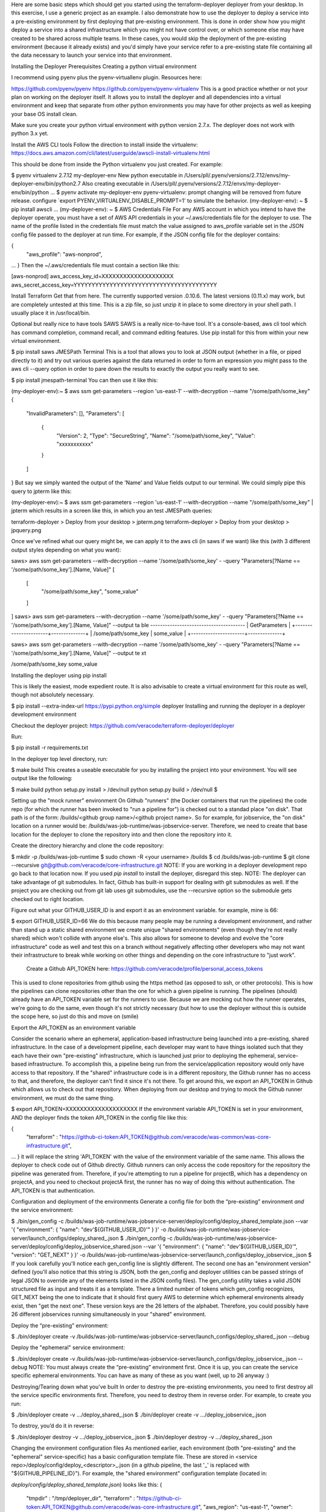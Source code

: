 Here are some basic steps which should get you started using the terraform-deployer deployer from your desktop.   In this exercise, I use a generic project as an example. I also demonstrate how to use the deployer to deploy a service into a pre-existing environment by first deploying that pre-existing environment.  This is done in order show how you might deploy a service into a shared infrastructure which you might not have control over, or which someone else may have created to be shared across multiple teams. In these cases, you would skip the deployment of the pre-existing environment (because it already exists) and you'd simply have your service refer to a pre-existing state file containing all the data necessary to launch your service into that environment.

Installing the Deployer
Prerequisites
Creating a python virtual environment

I recommend using pyenv plus the pyenv-virtuallenv plugin. Resources here:

https://github.com/pyenv/pyenv
https://github.com/pyenv/pyenv-virtualenv
This is a good practice whether or not your plan on working on the deployer itself. It allows you to install the deployer and all dependencies into a virtual environment and keep that separate from other python environments you may have for other projects as well as keeping your base OS install clean.

Make sure you create your python virtual environment with python version 2.7.x.  The deployer does not work with python 3.x yet.

Install the AWS CLI tools
Follow the direction to install inside the virtualenv: https://docs.aws.amazon.com/cli/latest/userguide/awscli-install-virtualenv.html

This should be done from inside the Python virtualenv you just created. For example:

$ pyenv virtualenv 2.7.12 my-deployer-env
New python executable in /Users/pll/.pyenv/versions/2.7.12/envs/my-deployer-env/bin/python2.7
Also creating executable in /Users/pll/.pyenv/versions/2.7.12/envs/my-deployer-env/bin/python
...
$ pyenv activate my-deployer-env
pyenv-virtualenv: prompt changing will be removed from future release. configure `export PYENV_VIRTUALENV_DISABLE_PROMPT=1' to simulate the behavior.
(my-deployer-env): ~ $ pip install awscli
...
(my-deployer-env): ~ $ 
AWS Credentials File
For any AWS account in which you intend to have the deployer operate, you must have a set of AWS API credentials in your ~/.aws/credentials file for the deployer to use. The name of the profile listed in the credentials file must match the value assigned to aws_profile variable set in the JSON config file passed to the deployer at run time. For example, if the JSON config file for the deployer contains:

{
    "aws_profile": "aws-nonprod",
...
}
Then the ~/.aws/credentials file must contain a section like this:

[aws-nonprod]
aws_access_key_id=XXXXXXXXXXXXXXXXXXXX
aws_secret_access_key=YYYYYYYYYYYYYYYYYYYYYYYYYYYYYYYYYYYYYYYY

Install Terraform
Get that from here. The currently supported version .0.10.6. The latest versions (0.11.x) may work, but are completely untested at this time.  This is a zip file, so just unzip it in place to some directory in your shell path.  I usually place it in /usr/local/bin.

Optional but really nice to have tools
SAWS
SAWS is a really nice-to-have tool. It's a console-based, aws cli tool which has command completion, command recall, and command editing features.  Use pip install for this from within your new virtual environment.

$ pip install saws
JMESPath Terminal
This is a tool that allows you to look at JSON output (whether in a file, or piped directly to it) and try out various queries against the data returned in order to form an expression you might pass to the aws cli --query option in order to pare down the results to exactly the output you really want to see.

$ pip install jmespath-terminal
You can then use it like this:

(my-deployer-env):~ $ aws ssm get-parameters --region 'us-east-1' --with-decryption --name "/some/path/some_key"
{
    "InvalidParameters": [],
    "Parameters": [
        {
            "Version": 2,
            "Type": "SecureString",
            "Name": "/some/path/some_key",
            "Value": "xxxxxxxxxxx"
        }
    ]
}
But say we simply wanted the output of the 'Name' and Value fields output to our terminal.  We could simply pipe this query to jpterm like this:

 

(my-deployer-env):~ $ aws ssm get-parameters --region 'us-east-1' --with-decryption --name "/some/path/some_key" | jpterm
which results in a screen like this, in which you an test JMESPath queries:

terraform-deployer > Deploy from your desktop > jpterm.png terraform-deployer > Deploy from your desktop > jpquery.png

Once we've refined what our query might be, we can apply it to the aws cli (in saws if we want) like this (with 3 different output styles depending on what you want):

saws> aws ssm get-parameters --with-decryption --name '/some/path/some_key' -
-query "Parameters[?Name == '/some/path/some_key'].[Name, Value]"
[
    [
        "/some/path/some_key",
        "some_value"
    ]
]
saws> aws ssm get-parameters --with-decryption --name '/some/path/some_key' -
-query "Parameters[?Name == '/some/path/some_key'].[Name, Value]" --output ta
ble
---------------------------------------
|            GetParameters            |
+----------------------+--------------+
|  /some/path/some_key |  some_value  |
+----------------------+--------------+

saws> aws ssm get-parameters --with-decryption --name '/some/path/some_key' -
-query "Parameters[?Name == '/some/path/some_key'].[Name, Value]" --output te
xt
 
/some/path/some_key     some_value

Installing the deployer using pip install

This is likely the easiest, mode expedient route.  It is also advisable to create a virtual environment for this route as well, though not absolutely necessary.

$ pip install --extra-index-url https://pypi.python.org/simple deployer
Installing and running the deployer in a deployer development environment

Checkout the deployer project:
https://github.com/veracode/terraform-deployer/deployer

Run: 

$ pip install -r requirements.txt


In the deployer top level directory, run:

$ make build
This creates a useable executable for you by installing the project into your environment.  You will see output like the following:


$ make build
python setup.py install > /dev/null
python setup.py build > /dev/null
$

Setting up the "mock runner" environment
On Github "runners" (the Docker containers that run the pipelines) the code repo (for which the runner has been invoked to "run a pipeline for") is checked out to a standad place "on disk". That path is of the form: /builds/<github group name>/<github project name>. So for example, for jobservice, the "on disk" location on a runner would be: /builds/was-job-runtime/was-jobservice-server.  Therefore, we need to create that base location for the deployer to clone the repository into and then clone the repository into it.

Create the directory hierarchy and clone the code repository:

$ mkdir -p /builds/was-job-runtime	
$ sudo chown -R <your username> /builds
$ cd /builds/was-job-runtime
$ git clone --recursive git@github.com/veracode/core-infrastructure.git
NOTE: If you are working in a deployer development repo go back to that location now. If you used *pip install* to install the deployer, disregard this step.
NOTE: The deployer can take advantage of git submodules. In fact, Github has built-in support for dealing with git submodules  as well. If the project you are checking out from git lab uses git submodules, use the --recursive option so the submodule gets checked out to right location.

 

Figure out what your GITHUB_USER_ID is and export it as an environment variable. for example, mine is 66:

$ export GITHUB_USER_ID=66
We do this because many people may be running a development environment, and rather than stand up a static shared environment we create unique "shared environments" (even though they're not really shared) which won't collide with anyone else's. This also allows for someone to develop and evolve the "core infrastructure" code as well and test this on a branch without negatively affecting other developers who may not want their infrastructure to break while working on other things and depending on the core infrastructure to "just work".


 Create a Github API_TOKEN here: https://github.com/veracode/profile/personal_access_tokens

This is used to clone repositories from github using the https method (as opposed to ssh, or other protocols). This is how the pipelines can clone repositories other than the one for which a given pipeline is running. The pipelines (should) already have an API_TOKEN variable set for the runners to use. Because we are mocking out how the runner operates, we're going to do the same, even though it's not strictly necessary (but how to use the deployer without this is outside the scope here, so just do this and move on (smile)


Export the API_TOKEN as an environment variable


Consider the scenario where an ephemeral, application-based infrastructure being launched into a pre-existing, shared infrastructure. In the case of a development pipeline, each developer may want to have things isolated such that they each have their own "pre-existing" infrastructure, which is launched just prior to deploying the ephemeral, service-based infrastructure. To accomplish this, a pipeline being run from the service/application repository would only have access to that repository. If the "shared" infrastructure code is in a different repository, the Github runner has no access to that, and therefore, the deployer can't find it since it's not there.  To get around this, we export an API_TOKEN in Github which allows us to check out that repository.  When deploying from our desktop and trying to mock the Github runner environment, we must do the same thing.

$ export API_TOKEN=XXXXXXXXXXXXXXXXXXXX
If the environment variable API_TOKEN is set in your environment, AND the deployer finds the token API_TOKEN in the config file like this:

{
    "terraform" : "https://github-ci-token:API_TOKEN@github.com/veracode/was-common/was-core-infrastructure.git",
...
}
it will replace the string 'API_TOKEN' with the value of the environment variable of the same name.  This allows the deployer to check code out of Github directly. Github runners can only access the code repository for the repository the pipeline was generated from. Therefore, if you're attempting to run a pipeline for projectB, which has a dependency on projectA, and you need to checkout projectA first, the runner has no way of doing this without authentication. The API_TOKEN is that authentication. 

Configuration and deployment of the environments
Generate a config file for both the “pre-existing” environment *and* the service environment:

$ ./bin/gen_config -c /builds/was-job-runtime/was-jobservice-server/deploy/config/deploy_shared_template.json --var '{ "environment": { "name": "dev'${GITHUB_USER_ID}'" } }' -o /builds/was-job-runtime/was-jobservice-server/launch_configs/deploy_shared_.json
$ ./bin/gen_config -c /builds/was-job-runtime/was-jobservice-server/deploy/config/deploy_jobservice_shared.json --var '{ "environment": { "name": "dev'${GITHUB_USER_ID}'", "version": "GET_NEXT" } }' -o /builds/was-job-runtime/was-jobservice-server/launch_configs/deploy_jobservice_.json
$
If you look carefully you'll notice each gen_config line is slightly different. The second one has an "environment version" defined (you'll also notice that this string is JSON, both the gen_config and deployer utilities can be passed strings of legal JSON to override any of the elements listed in the JSON config files). The gen_config utility takes a valid JSON structured file as input and treats it as a template. There a limited number of tokens which gen_config recognizes, GET_NEXT being the one to indicate that it should first query AWS to determine which ephemeral environents already exist, then "get the next one".  These version keys are the 26 letters of the alphabet. Therefore, you could possibly have 26 different jobservices running simultaneously in your "shared" environment.


Deploy the “pre-existing” environment:

$ ./bin/deployer create -v /builds/was-job-runtime/was-jobservice-server/launch_configs/deploy_shared_.json --debug


Deploy the "ephemeral" service environment:

$ ./bin/deployer create -v /builds/was-job-runtime/was-jobservice-server/launch_configs/deploy_jobservice_.json --debug
NOTE: You must always create the “pre-existing” environment first. Once it is up, you can create the service specific ephemeral environments. You can have as many of these as you want (well, up to 26 anyway :)

Destroying/Tearing down what you've built
In order to destroy the pre-existing environments, you need to first destroy all the service specific environments first. Therefore, you need to destroy them in reverse order. For example, to create you run:

$ ./bin/deployer create -v .../deploy_shared_.json
$ ./bin/deployer create -v .../deploy_jobservice_.json

To destroy, you’d do it in reverse:

$ ./bin/deployer destroy -v .../deploy_jobservice_.json
$ ./bin/deployer destroy -v .../deploy_shared_.json
 

Changing the environment configuration files
As mentioned earlier, each environment (both "pre-existing" and the "ephemeral" service-specific) has a basic configuration template file. These are stored in <service repo>/deploy/config/deploy_<descriptor>_.json (in a github pipeline, the last '_' is replaced with "${GITHUB_PIPELINE_ID}").  For example, the "shared environment" configuration template (located in: 

*deploy/config/deploy_shared_template.json*) looks like this:
{
    "tmpdir" : "/tmp/deployer_dir",
    "terraform" : "https://github-ci-token:API_TOKEN@github.com/veracode/was-core-infrastructure.git",
    "aws_region": "us-east-1",
    "owner": "Veracode terraform-deployer",
    "email": "dl-noreply@veracode.com",
    "group": "devops",
    "product": "deployer",
    "aws_profile": "aws-nonprod",
    "aws_key_name": "aws_pem_key",
    "route53_tld" : "terraform-deployer.veracode.github.io",
    "environment": {
      "name": "dev",
      "version": "a",
      "weight": 0
    },
    "project" : "deployer",
    "tags" : {
	"owner": "pllvc",
	"email": "dl-noreply@veracode.com",
	"group": "WAS"
    }
}
and the service template looks like this:

{
    "tmpdir" : "/tmp/deployer_dir",
    "terraform" : "/builds/widget?branch=test-2/deploy",
    "aws_region": "us-east-1",
    "aws_profile": "aws-nonprod",
    "aws_key_name": "aws_pem_key",
    "route53_tld" : "terraform-deployer.veracode.github.io",
    "environment": {
        "name": "dev",
        "version": "GET_NEXT",
        "weight": 0
    },
    "project": "widget",
    "staged_artifacts" : { },
    "service_version" : "1.1-1.x86_64",
    "puppet_version" : "latest",
    "jdk_version" : "8u40",
    "tags" : {
        "owner": "pllvc",
        "email": "dl-noreply@veracode.com",
        "group": "devops",
        "product": "widget",
        "system_type" : "widget",
        "Name" : "{{ config.tags['system_type'] }}-{{ config.tags['owner'] }}-{{ config.environment['name']}}-{{ config.environment['version'] }}"
    },
    "turn_monitor_on"          : 0,
    "use_elb_asg"              : 0,
    "widget" : {
    	"widget_min_elb_size"          : 1,
    	"widget_max_elb_size"          : 1,
    	"widget_min_elb_capacity"      : 1,
    	"widget_desired_capacity"      : 1,
    	"widget_capacity_timeout"      : "8m",
    	"widget_healthy_threshold"     : 2,
    	"widget_unhealthy_threshold"   : 2,
    	"widget_timeout"               : 3,
    	"widget_interval"              : 30,
    	"widget_elb-health-check"      : "HTTPS:8443/appstatus"
     }
}

In the first config, you'll notice a line like this:

    "terraform" : "https://github-ci-token:API_TOKEN@github.com/veracode/core-infrastructure.git",

When running the deployer, this is the line which tells the utility where the code repository exists for whatever the deployer is operating on.  In this example you'll also notice the use of API_TOKEN.  The deployer will extract this value from the environment variable and replace this token with it, thereby allowing the deployer to clone a repository different from the one which invoked the runner it is currently executing under.  See the terraform-deployer documentation for more detailed information about the variables contained in this file: https://github.com/veracode/terraform-deployer/deployer)
